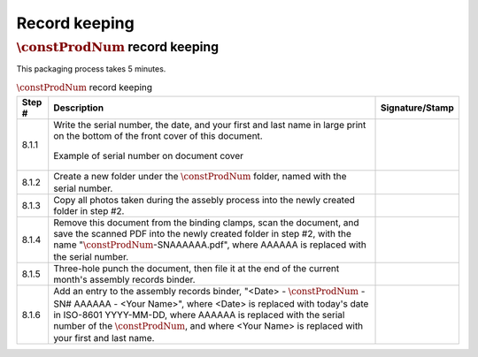 **************
Record keeping
**************

:math:`\constProdNum` record keeping
************************************

This packaging process takes 5 minutes.

.. tabularcolumns:: |>{\raggedright\arraybackslash}\Y{0.10}
                    |>{\raggedright\arraybackslash}\Y{0.70}
                    |>{\raggedright\arraybackslash}\Y{0.20}|

.. _tbl_record_keeping:

.. list-table:: :math:`\constProdNum` record keeping
    :class: longtable
    :header-rows: 1
    :align: center 

    * - Step #
      - Description
      - Signature/Stamp
    * - 8.1.1
      - Write the serial number, the date, and your first and last name in large print on the bottom of the front cover of this document.

        .. raw:: latex

          \vspace*{1ex}

        .. figure:: /images/fpo_table.pdf
            :align:  center
            :figwidth: 100%
           
            Example of serial number on document cover
      - 
        .. raw:: latex

          \includegraphics[align=t,scale=1]{../../images/doc_stamp.pdf}
    * - 8.1.2
      - Create a new folder under the :math:`\constProdNum` folder, named with the serial number.
      - 
        .. raw:: latex

          \includegraphics[align=t,scale=1]{../../images/doc_stamp.pdf}
    * - 8.1.3
      - Copy all photos taken during the assebly process into the newly created folder in step #2.
      - 
        .. raw:: latex

          \includegraphics[align=t,scale=1]{../../images/doc_stamp.pdf}
    * - 8.1.4
      - Remove this document from the binding clamps, scan the document, and save the scanned PDF into the newly created folder in step #2, with the name ":math:`\constProdNum`-SNAAAAAA.pdf", where AAAAAA is replaced with the serial number.
      - 
        .. raw:: latex

          \includegraphics[align=t,scale=1]{../../images/doc_stamp.pdf}
    * - 8.1.5
      - Three-hole punch the document, then file it at the end of the current month's assembly records binder.
      - 
        .. raw:: latex

          \includegraphics[align=t,scale=1]{../../images/doc_stamp.pdf}
    * - 8.1.6
      - Add an entry to the assembly records binder, "<Date> - :math:`\constProdNum` - SN# AAAAAA - <Your Name>", where <Date> is replaced with today's date in ISO-8601 YYYY-MM-DD, where AAAAAA is replaced with the serial number of the :math:`\constProdNum`, and where <Your Name> is replaced with your first and last name.
      - 
        .. raw:: latex

          \includegraphics[align=t,scale=1]{../../images/doc_stamp.pdf}
